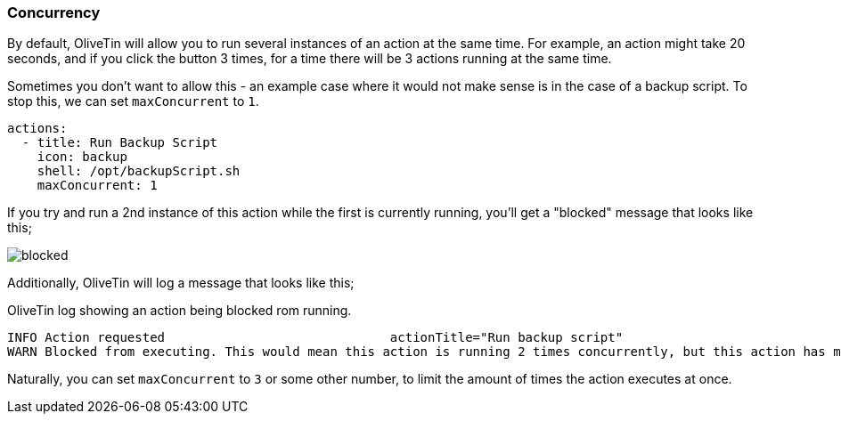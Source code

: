 [#concurrency]
=== Concurrency

By default, OliveTin will allow you to run several instances of an action at the same time. For example, an action might take 20 seconds, and if you click the button 3 times, for a time there will be 3 actions running at the same time.

Sometimes you don't want to allow this - an example case where it would not make sense is in the case of a backup script. To stop this, we can set `maxConcurrent` to `1`. 

[source,yaml]
----
actions:
  - title: Run Backup Script
    icon: backup
    shell: /opt/backupScript.sh
    maxConcurrent: 1
----

If you try and run a 2nd instance of this action while the first is currently running, you'll get a "blocked" message that looks like this;

image::../images/blocked.png[]

Additionally, OliveTin will log a message that looks like this;

[source,log]
.OliveTin log showing an action being blocked rom running.
----
INFO Action requested                              actionTitle="Run backup script"
WARN Blocked from executing. This would mean this action is running 2 times concurrently, but this action has maxExecutions set to 1.  actionTitle="Run backup script"
----

Naturally, you can set `maxConcurrent` to `3` or some other number, to limit the amount of times the action executes at once.


